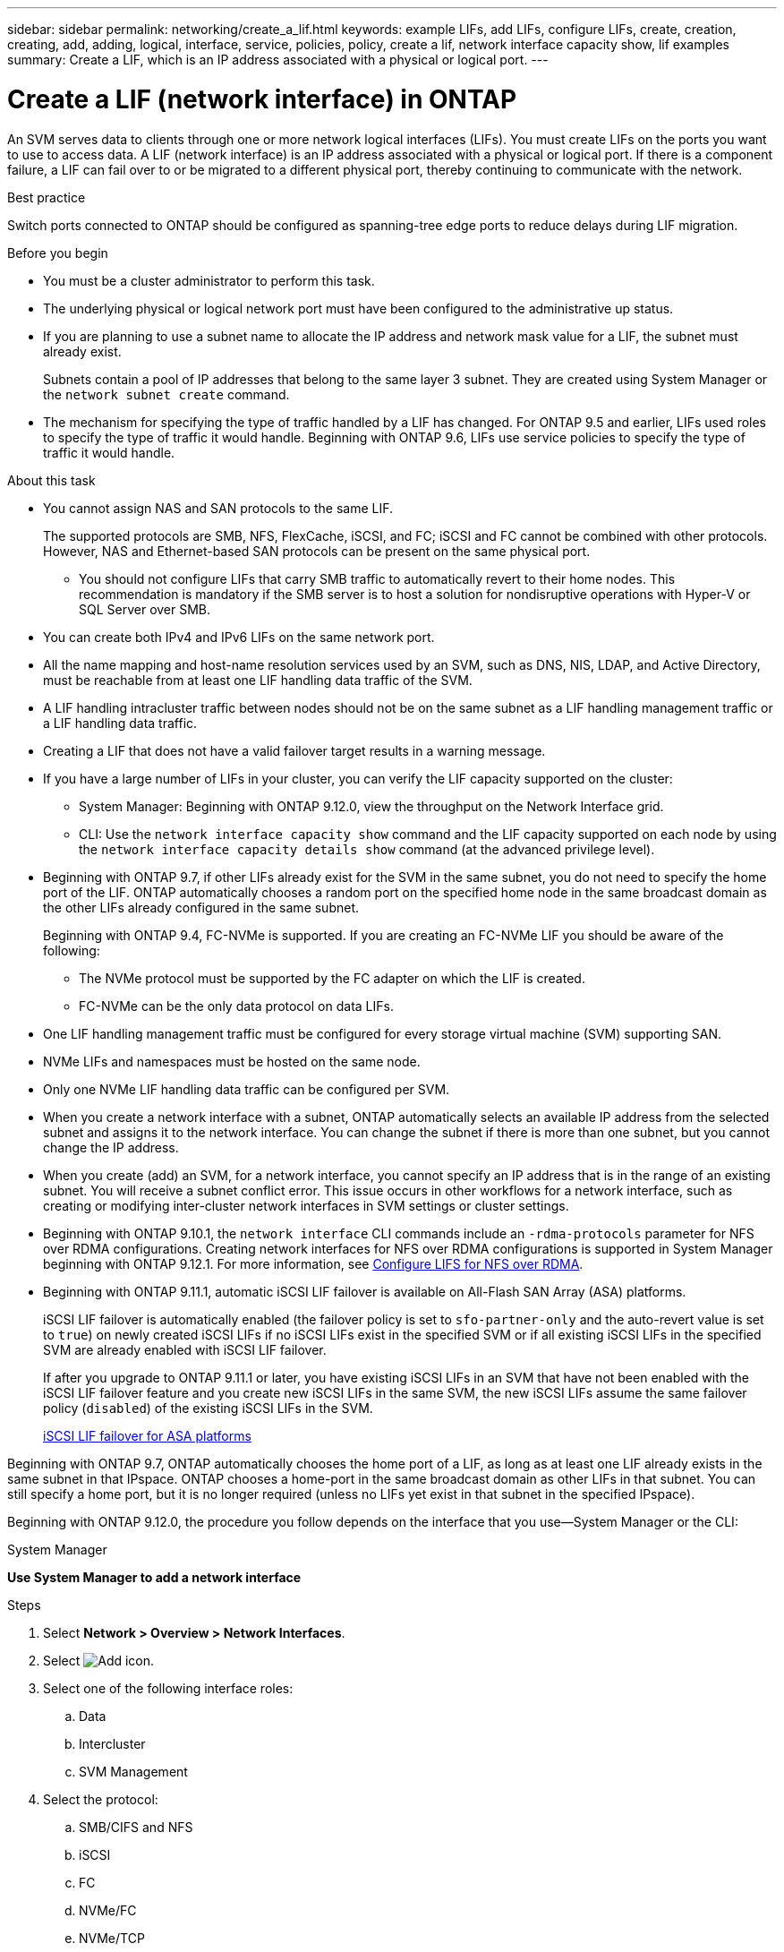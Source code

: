 ---
sidebar: sidebar
permalink: networking/create_a_lif.html
keywords: example LIFs, add LIFs, configure LIFs, create, creation, creating, add, adding, logical, interface, service, policies, policy, create a lif, network interface capacity show, lif examples
summary: Create a LIF, which is an IP address associated with a physical or logical port.
---

= Create a LIF (network interface) in ONTAP
:hardbreaks:
:nofooter:
:icons: font
:linkattrs:
:imagesdir: ../media/


[.lead]
An SVM serves data to clients through one or more network logical interfaces (LIFs). You must create LIFs on the ports you want to use to access data. A LIF (network interface) is an IP address associated with a physical or logical port. If there is a component failure, a LIF can fail over to or be migrated to a different physical port, thereby continuing to communicate with the network.

.Best practice

Switch ports connected to ONTAP should be configured as spanning-tree edge ports to reduce delays during LIF migration.

.Before you begin

* You must be a cluster administrator to perform this task.
* The underlying physical or logical network port must have been configured to the administrative up status.
* If you are planning to use a subnet name to allocate the IP address and network mask value for a LIF, the subnet must already exist.
+
Subnets contain a pool of IP addresses that belong to the same layer 3 subnet. They are created using System Manager or the `network subnet create` command.

* The mechanism for specifying the type of traffic handled by a LIF has changed. For ONTAP 9.5 and earlier, LIFs used roles to specify the type of traffic it would handle. Beginning with ONTAP 9.6, LIFs use service policies to specify the type of traffic it would handle.

.About this task

* You cannot assign NAS and SAN protocols to the same LIF.
+
The supported protocols are SMB, NFS, FlexCache, iSCSI, and FC; iSCSI and FC cannot be combined with other protocols. However, NAS and Ethernet-based SAN protocols can be present on the same physical port.

** You should not configure LIFs that carry SMB traffic to automatically revert to their home nodes. This recommendation is mandatory if the SMB server is to host a solution for nondisruptive operations with Hyper-V or SQL Server over SMB.

* You can create both IPv4 and IPv6 LIFs on the same network port.
* All the name mapping and host-name resolution services used by an SVM, such as DNS, NIS, LDAP, and Active Directory, must be reachable from at least one LIF handling data traffic of the SVM.
* A LIF handling intracluster traffic between nodes should not be on the same subnet as a LIF handling management traffic or a LIF handling data traffic.
* Creating a LIF that does not have a valid failover target results in a warning message.
* If you have a large number of LIFs in your cluster, you can verify the LIF capacity supported on the cluster:
** System Manager: Beginning with ONTAP 9.12.0, view the throughput on the Network Interface grid.
** CLI: Use the `network interface capacity show` command and the LIF capacity supported on each node by using the `network interface capacity details show` command (at the advanced privilege level).
* Beginning with ONTAP 9.7, if other LIFs already exist for the SVM in the same subnet, you do not need to specify the home port of the LIF. ONTAP automatically chooses a random port on the specified home node in the same broadcast domain as the other LIFs already configured in the same subnet.
+
Beginning with ONTAP 9.4, FC-NVMe is supported. If you are creating an FC-NVMe LIF you should be aware of the following:

** The NVMe protocol must be supported by the FC adapter on which the LIF is created.
** FC-NVMe can be the only data protocol on data LIFs.
* One LIF handling management traffic must be configured for every storage virtual machine (SVM) supporting SAN.
* NVMe LIFs and namespaces must be hosted on the same node.
* Only one NVMe LIF handling data traffic can be configured per SVM.
* When you create a network interface with a subnet, ONTAP automatically selects an available IP address from the selected subnet and assigns it to the network interface. You can change the subnet if there is more than one subnet, but you cannot change the IP address.
* When you create (add) an SVM, for a network interface, you cannot specify an IP address that is in the range of an existing subnet. You will receive a subnet conflict error. This issue occurs in other workflows for a network interface, such as creating or modifying inter-cluster network interfaces in SVM settings or cluster settings.
* Beginning with ONTAP 9.10.1, the `network interface` CLI commands include an `-rdma-protocols` parameter for NFS over RDMA configurations. Creating network interfaces for NFS over RDMA configurations is supported in System Manager beginning with ONTAP 9.12.1. For more information, see xref:../nfs-rdma/configure-lifs-task.html[Configure LIFS for NFS over RDMA].
* Beginning with ONTAP 9.11.1, automatic iSCSI LIF failover is available on All-Flash SAN Array (ASA) platforms.
+
iSCSI LIF failover is automatically enabled (the failover policy is set to `sfo-partner-only` and the auto-revert value is set to `true`) on newly created iSCSI LIFs if no iSCSI LIFs exist in the specified SVM or if all existing iSCSI LIFs in the specified SVM are already enabled with iSCSI LIF failover.
+
If after you upgrade to ONTAP 9.11.1 or later, you have existing iSCSI LIFs in an SVM that have not been enabled with the iSCSI LIF failover feature and you create new iSCSI LIFs in the same SVM, the new iSCSI LIFs assume the same failover policy (`disabled`) of the existing iSCSI LIFs in the SVM.
+
link:../san-admin/asa-iscsi-lif-fo-task.html[iSCSI LIF failover for ASA platforms]

Beginning with ONTAP 9.7, ONTAP automatically chooses the home port of a LIF, as long as at least one LIF already exists in the same subnet in that IPspace. ONTAP chooses a home-port in the same broadcast domain as other LIFs in that subnet. You can still specify a home port, but it is no longer required (unless no LIFs yet exist in that subnet in the specified IPspace).

Beginning with ONTAP 9.12.0, the procedure you follow depends on the interface that you use--System Manager or the CLI:

[role="tabbed-block"]
====
.System Manager
--
*Use System Manager to add a network interface*

.Steps

. Select *Network > Overview > Network Interfaces*.

. Select image:icon_add.gif[Add icon].

. Select one of the following interface roles:
.. Data
.. Intercluster
.. SVM Management

. Select the protocol:
.. SMB/CIFS and NFS
.. iSCSI
.. FC
.. NVMe/FC
.. NVMe/TCP

. Name the LIF or accept the name generated from your previous selections.

. Accept the home node or use the drop-down to select one.

. If at least one subnet is configured in the IPspace of the selected SVM, the subnet drop-down is displayed.

.. If you select a subnet, choose it from the drop-down.

.. If you proceed without a subnet, the broadcast domain drop-down is displayed:

... Specify the IP address. If the IP address is in use, a warning message will display.

... Specify a subnet mask.

. Select the home port from the broadcast domain, either automatically (recommended) or by selecting one from the drop-down menu. The Home port control is displayed based on the broadcast domain or subnet selection.

. Save the network interface.
--

.CLI

--

*Use the CLI to create a LIF*

.Steps

. Determine which broadcast domain ports you want to use for the LIF.
+
`network port broadcast-domain show -ipspace _ipspace1_`
+
....
IPspace     Broadcast                       Update
Name        Domain name   MTU   Port List   Status Details
ipspace1
            default       1500
                                node1:e0d   complete
                                node1:e0e   complete
                                node2:e0d   complete
                                node2:e0e   complete
....

. Verify that the subnet you want to use for the LIFs contains sufficient unused IP addresses.
+
`network subnet show -ipspace _ipspace1_`

. Create one or more LIFs on the ports you want to use to access data.
+
CAUTION: NetApp recommends creating subnet objects for all LIFs on data SVMs. This is especially important for MetroCluster configurations, where the subnet object enables ONTAP to determine failover targets on the destination cluster because each subnet object has an associated broadcast domain. For instructions, refer to link:../networking/create_a_subnet.html[Create a subnet]. 
+
....
network interface create -vserver _SVM_name_ -lif _lif_name_ -service-policy _service_policy_name_ -home-node _node_name_ -home-port port_name {-address _IP_address_ - netmask _Netmask_value_ | -subnet-name _subnet_name_} -firewall- policy _policy_ -auto-revert {true|false}
....
+
* `-home-node` is the node to which the LIF returns when the `network interface revert` command is run on the LIF.
+
You can also specify whether the LIF should automatically revert to the home-node and home-port with the -auto-revert option.
* `-home-port` is the physical or logical port to which the LIF returns when the `network interface revert` command is run on the LIF.
* You can specify an IP address with the `-address` and `-netmask` options,  or you enable allocation from a subnet with the `-subnet_name` option.
* When using a subnet to supply the IP address and network mask, if the subnet was defined with a gateway, a default route to that gateway is added automatically to the SVM when a LIF is created using that subnet.
* If you assign IP addresses manually (without using a subnet), you might need to configure a default route to a gateway if there are clients or domain controllers on a different IP subnet. The `network route create` man page contains information about creating a static route within an SVM.
* `-auto-revert` enables you to specify whether a data LIF is automatically reverted to its home node under circumstances such as startup, changes to the status of the management database, or when the network connection is made. The default setting is `false`, but you can set it to `true` depending on network management policies in your environment.
* `-service-policy` Beginning with ONTAP 9.5, you can assign a service policy for the LIF with the `-service-policy` option.
When a service policy is specified for a LIF, the policy is used to construct a default role, failover policy, and data protocol list for the LIF. In ONTAP 9.5, service policies are supported only for intercluster and BGP peer services. In ONTAP 9.6, you can create service policies for several data and management services.
* `-data-protocol` enables you to create a LIF that supports the FCP or NVMe/FC protocols. This option is not required when creating an IP LIF.

. *Optional*: Assign an IPv6 address in the -address option:
.. Use the network ndp prefix show command to view the list of RA prefixes learned on various interfaces.
+
The `network ndp prefix show` command is available at the advanced privilege level.

.. Use the format `prefix::id` to construct the IPv6 address manually.
+
`prefix` is the prefix learned on various interfaces.
+
For deriving the `id`, choose a random 64-bit hexadecimal number.

. Verify that the LIF interface configuration is correct.
+
`network interface show -vserver vs1`
+
....
          Logical    Status     Network         Current   Current Is
Vserver   Interface  Admin/Oper Address/Mask    Node      Port    Home
--------- ---------- ---------- --------------- --------- ------- ----
vs1
           lif1       up/up      10.0.0.128/24   node1     e0d     true
....

. Verify that the failover group configuration is as desired.
+
`network interface show -failover -vserver _vs1_`
+
....
         Logical    Home       Failover        Failover
Vserver  interface  Node:Port  Policy          Group
-------- ---------- ---------  ---------       --------
vs1
         lif1       node1:e0d  system-defined  ipspace1
Failover Targets: node1:e0d, node1:e0e, node2:e0d, node2:e0e
....

. Verify that the configured IP address is reachable:

|===

h|To verify an... h|Use...

|IPv4 address
|network ping
|IPv6 address
|network ping6
|===

.Examples

The following command creates a LIF and specifies the IP address and network mask values using the `-address` and `-netmask` parameters:

....
network interface create -vserver vs1.example.com -lif datalif1 -service-policy default-data-files -home-node node-4 -home-port e1c -address 192.0.2.145 -netmask 255.255.255.0 -auto-revert true
....

The following command creates a LIF and assigns IP address and network mask values from the specified subnet (named client1_sub):

....
network interface create -vserver vs3.example.com -lif datalif3 -service-policy default-data-files -home-node node-3 -home-port e1c -subnet-name client1_sub - auto-revert true
....

The following command creates an NVMe/FC LIF and specifies the `nvme-fc` data protocol:

....
network interface create -vserver vs1.example.com -lif datalif1 -data-protocol nvme-fc -home-node node-4 -home-port 1c -address 192.0.2.145 -netmask 255.255.255.0 -auto-revert true
....
--
====


// 2025 Jan 22, ONTAPDOC-1070
// 2024 Dec 09, ONTAPDOC-2507
// IE-554, 2022-07-28
// 06 OCT 2022, IE-582
// IE-554, 2022-07-28
// Created with NDAC Version 2.0 (August 17, 2020)
// restructured: March 2021
// enhanced keywords May 2021
// CSAR 1408595
// 08 DEC 2021, BURT 1430515
// 16-JUN-2022 BURT 1477167
// added iSCSI LIF failover bullet Jun 2022
// merge create_lifs file 
// 29-FEB-2024 remove more information as redundant with sidebar